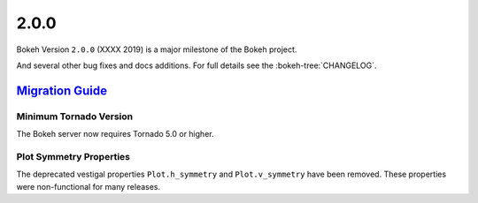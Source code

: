 .. _release-2-0-0:

2.0.0
=====

Bokeh Version ``2.0.0`` (XXXX 2019) is a major milestone of the Bokeh project.



And several other bug fixes and docs additions. For full details see the
:bokeh-tree:`CHANGELOG`.

.. _release-2-0-0-migration:

`Migration Guide <releases.html#release-2-0-0-migration>`__
-----------------------------------------------------------

Minimum Tornado Version
~~~~~~~~~~~~~~~~~~~~~~~

The Bokeh server now requires Tornado 5.0 or higher.

Plot Symmetry Properties
~~~~~~~~~~~~~~~~~~~~~~~~

The deprecated vestigal properties ``Plot.h_symmetry`` and ``Plot.v_symmetry``
have been removed. These properties were non-functional for many releases.

